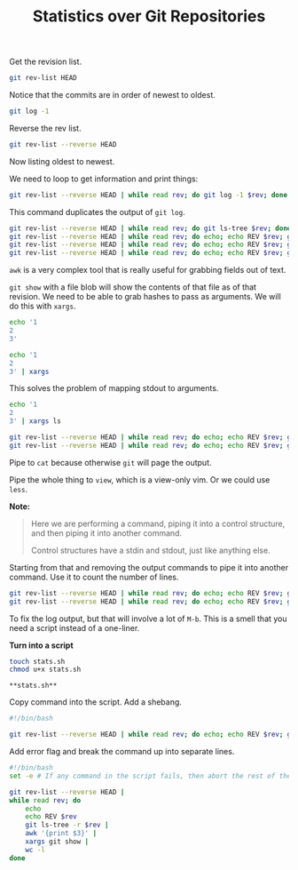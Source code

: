 #+TITLE: Statistics over Git Repositories

Get the revision list.

#+BEGIN_SRC bash
  git rev-list HEAD
#+END_SRC

Notice that the commits are in order of newest to oldest.

#+BEGIN_SRC bash
  git log -1
#+END_SRC

Reverse the rev list.

#+BEGIN_SRC bash
  git rev-list --reverse HEAD
#+END_SRC

Now listing oldest to newest.

We need to loop to get information and print things:

#+BEGIN_SRC bash
  git rev-list --reverse HEAD | while read rev; do git log -1 $rev; done
#+END_SRC

This command duplicates the output of =git log=.

#+BEGIN_SRC bash
  git rev-list --reverse HEAD | while read rev; do git ls-tree $rev; done
  git rev-list --reverse HEAD | while read rev; do echo; echo REV $rev; git ls-tree $rev; done
  git rev-list --reverse HEAD | while read rev; do echo; echo REV $rev; git ls-tree -r $rev; done
  git rev-list --reverse HEAD | while read rev; do echo; echo REV $rev; git ls-tree -r $rev | awk '{print $3}'; done
#+END_SRC

=awk= is a very complex tool that is really useful for grabbing fields out of text.

=git show= with a file blob will show the contents of that file as of that revision.
We need to be able to grab hashes to pass as arguments. We will do this with =xargs=.

#+BEGIN_SRC bash
  echo '1
  2
  3'

  echo '1
  2
  3' | xargs
#+END_SRC

This solves the problem of mapping stdout to arguments.

#+BEGIN_SRC bash
  echo '1
  2
  3' | xargs ls
#+END_SRC

#+BEGIN_SRC bash
  git rev-list --reverse HEAD | while read rev; do echo; echo REV $rev; git ls-tree -r $rev | awk '{print $3}' | xargs git show | cat; done
  git rev-list --reverse HEAD | while read rev; do echo; echo REV $rev; git ls-tree -r $rev | awk '{print $3}' | xargs git show | cat; done | view -
#+END_SRC

Pipe to =cat= because otherwise =git= will page the output.

Pipe the whole thing to =view=, which is a view-only vim.
Or we could use =less=.

**Note:**

#+BEGIN_QUOTE
Here we are performing a command, piping it into a control structure,
and then piping it into another command.

Control structures have a stdin and stdout, just like anything else.
#+END_QUOTE

Starting from that and removing the output commands to pipe it into another command.
Use it to count the number of lines.

#+BEGIN_SRC bash
  git rev-list --reverse HEAD | while read rev; do echo; echo REV $rev; git ls-tree -r $rev | awk '{print $3}' | xargs git show; done
  git rev-list --reverse HEAD | while read rev; do echo; echo REV $rev; git ls-tree -r $rev | awk '{print $3}' | xargs git show | wc -l; done
#+END_SRC

To fix the log output, but that will involve a lot of =M-b=.
This is a smell that you need a script instead of a one-liner.

**Turn into a script**

#+BEGIN_SRC bash
  touch stats.sh
  chmod u+x stats.sh
#+END_SRC

=**stats.sh**=

Copy command into the script. Add a shebang.

#+BEGIN_SRC bash
#!/bin/bash

git rev-list --reverse HEAD | while read rev; do echo; echo REV $rev; git ls-tree -r $rev | awk '{print $3}' | xargs git show | wc -l; done
#+END_SRC

Add error flag and break the command up into separate lines.

#+BEGIN_SRC bash
#!/bin/bash
set -e # If any command in the script fails, then abort the rest of the script.

git rev-list --reverse HEAD |
while read rev; do
    echo
    echo REV $rev
    git ls-tree -r $rev |
    awk '{print $3}' |
    xargs git show |
    wc -l
done
#+END_SRC
